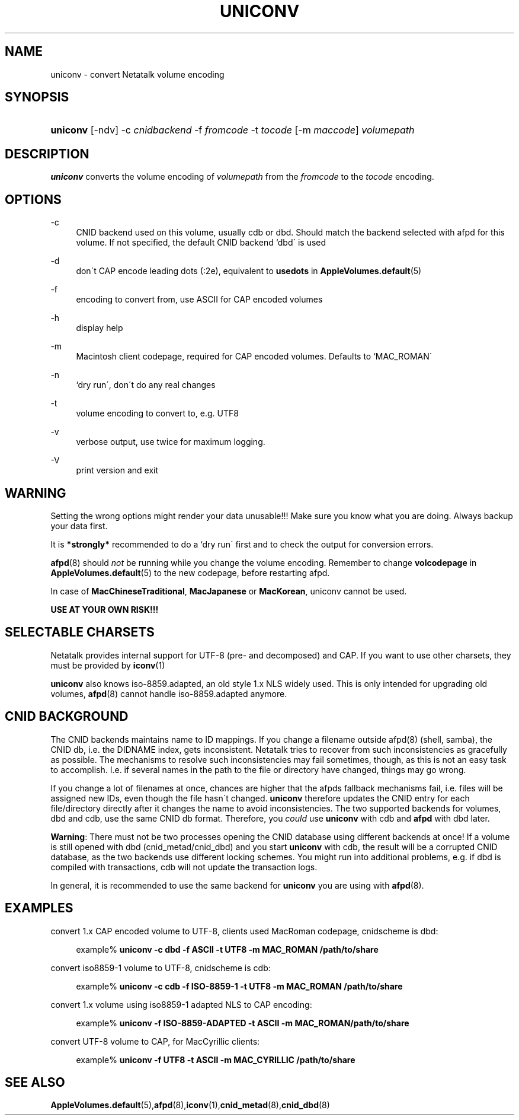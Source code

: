 '\" t
.\"     Title: uniconv
.\"    Author: [FIXME: author] [see http://docbook.sf.net/el/author]
.\" Generator: DocBook XSL Stylesheets v1.75.2 <http://docbook.sf.net/>
.\"      Date: 24 Jun 2004
.\"    Manual: Netatalk 2.2
.\"    Source: Netatalk 2.2
.\"  Language: English
.\"
.TH "UNICONV" "1" "24 Jun 2004" "Netatalk 2.2" "Netatalk 2.2"
.\" -----------------------------------------------------------------
.\" * set default formatting
.\" -----------------------------------------------------------------
.\" disable hyphenation
.nh
.\" disable justification (adjust text to left margin only)
.ad l
.\" -----------------------------------------------------------------
.\" * MAIN CONTENT STARTS HERE *
.\" -----------------------------------------------------------------
.SH "NAME"
uniconv \- convert Netatalk volume encoding
.SH "SYNOPSIS"
.HP \w'\fBuniconv\fR\fB\fR\ 'u
\fBuniconv\fR\fB\fR [\-ndv] \-c\ \fIcnidbackend\fR \-f\ \fIfromcode\fR \-t\ \fItocode\fR [\-m\ \fImaccode\fR] \fIvolumepath\fR
.SH "DESCRIPTION"
.PP
\fBuniconv\fR
converts the volume encoding of
\fIvolumepath\fR
from the
\fIfromcode\fR
to the
\fItocode\fR
encoding\&.
.SH "OPTIONS"
.PP
\-c
.RS 4
CNID backend used on this volume, usually cdb or dbd\&. Should match the backend selected with afpd for this volume\&. If not specified, the default CNID backend `dbd\' is used
.RE
.PP
\-d
.RS 4
don\'t CAP encode leading dots (:2e), equivalent to
\fBusedots\fR
in
\fBAppleVolumes.default\fR(5)
.RE
.PP
\-f
.RS 4
encoding to convert from, use ASCII for CAP encoded volumes
.RE
.PP
\-h
.RS 4
display help
.RE
.PP
\-m
.RS 4
Macintosh client codepage, required for CAP encoded volumes\&. Defaults to `MAC_ROMAN\'
.RE
.PP
\-n
.RS 4
`dry run\', don\'t do any real changes
.RE
.PP
\-t
.RS 4
volume encoding to convert to, e\&.g\&. UTF8
.RE
.PP
\-v
.RS 4
verbose output, use twice for maximum logging\&.
.RE
.PP
\-V
.RS 4
print version and exit
.RE
.PP
.SH "WARNING"
.PP
Setting the wrong options might render your data unusable!!! Make sure you know what you are doing\&. Always backup your data first\&.
.PP
It is
\fB*strongly*\fR
recommended to do a `dry run\' first and to check the output for conversion errors\&.
.PP
\fBafpd\fR(8)
should
\fInot\fR
be running while you change the volume encoding\&. Remember to change
\fBvolcodepage\fR
in
\fBAppleVolumes.default\fR(5)
to the new codepage, before restarting afpd\&.
.PP
In case of
\fBMacChineseTraditional\fR,
\fBMacJapanese\fR
or
\fBMacKorean\fR, uniconv cannot be used\&.
.PP
\fBUSE AT YOUR OWN RISK!!!\fR
.SH "SELECTABLE CHARSETS"
.PP
Netatalk provides internal support for UTF\-8 (pre\- and decomposed) and CAP\&. If you want to use other charsets, they must be provided by
\fBiconv\fR(1)
.PP
\fBuniconv\fR
also knows iso\-8859\&.adapted, an old style 1\&.x NLS widely used\&. This is only intended for upgrading old volumes,
\fBafpd\fR(8)
cannot handle iso\-8859\&.adapted anymore\&.
.SH "CNID BACKGROUND"
.PP
The CNID backends maintains name to ID mappings\&. If you change a filename outside afpd(8) (shell, samba), the CNID db, i\&.e\&. the DIDNAME index, gets inconsistent\&. Netatalk tries to recover from such inconsistencies as gracefully as possible\&. The mechanisms to resolve such inconsistencies may fail sometimes, though, as this is not an easy task to accomplish\&. I\&.e\&. if several names in the path to the file or directory have changed, things may go wrong\&.
.PP
If you change a lot of filenames at once, chances are higher that the afpds fallback mechanisms fail, i\&.e\&. files will be assigned new IDs, even though the file hasn\'t changed\&.
\fBuniconv\fR
therefore updates the CNID entry for each file/directory directly after it changes the name to avoid inconsistencies\&. The two supported backends for volumes, dbd and cdb, use the same CNID db format\&. Therefore, you
\fIcould\fR
use
\fBuniconv\fR
with cdb and
\fBafpd\fR
with dbd later\&.
.PP
\fBWarning\fR: There must not be two processes opening the CNID database using different backends at once! If a volume is still opened with dbd (cnid_metad/cnid_dbd) and you start
\fBuniconv\fR
with cdb, the result will be a corrupted CNID database, as the two backends use different locking schemes\&. You might run into additional problems, e\&.g\&. if dbd is compiled with transactions, cdb will not update the transaction logs\&.
.PP
In general, it is recommended to use the same backend for
\fBuniconv\fR
you are using with
\fBafpd\fR(8)\&.
.SH "EXAMPLES"
.PP
convert 1\&.x CAP encoded volume to UTF\-8, clients used MacRoman codepage, cnidscheme is dbd:
.sp
.if n \{\
.RS 4
.\}
.nf
example%\fB uniconv \-c dbd \-f ASCII \-t UTF8 \-m MAC_ROMAN /path/to/share\fR
.fi
.if n \{\
.RE
.\}
.PP
convert iso8859\-1 volume to UTF\-8, cnidscheme is cdb:
.sp
.if n \{\
.RS 4
.\}
.nf
example%\fB uniconv \-c cdb \-f ISO\-8859\-1 \-t UTF8 \-m MAC_ROMAN /path/to/share\fR
.fi
.if n \{\
.RE
.\}
.PP
convert 1\&.x volume using iso8859\-1 adapted NLS to CAP encoding:
.sp
.if n \{\
.RS 4
.\}
.nf
example%\fB uniconv \-f ISO\-8859\-ADAPTED \-t ASCII \-m MAC_ROMAN/path/to/share\fR
.fi
.if n \{\
.RE
.\}
.PP
convert UTF\-8 volume to CAP, for MacCyrillic clients:
.sp
.if n \{\
.RS 4
.\}
.nf
example%\fB uniconv \-f UTF8 \-t ASCII \-m MAC_CYRILLIC /path/to/share\fR
.fi
.if n \{\
.RE
.\}
.SH "SEE ALSO"
.PP
\fBAppleVolumes.default\fR(5),\fBafpd\fR(8),\fBiconv\fR(1),\fBcnid_metad\fR(8),\fBcnid_dbd\fR(8)
